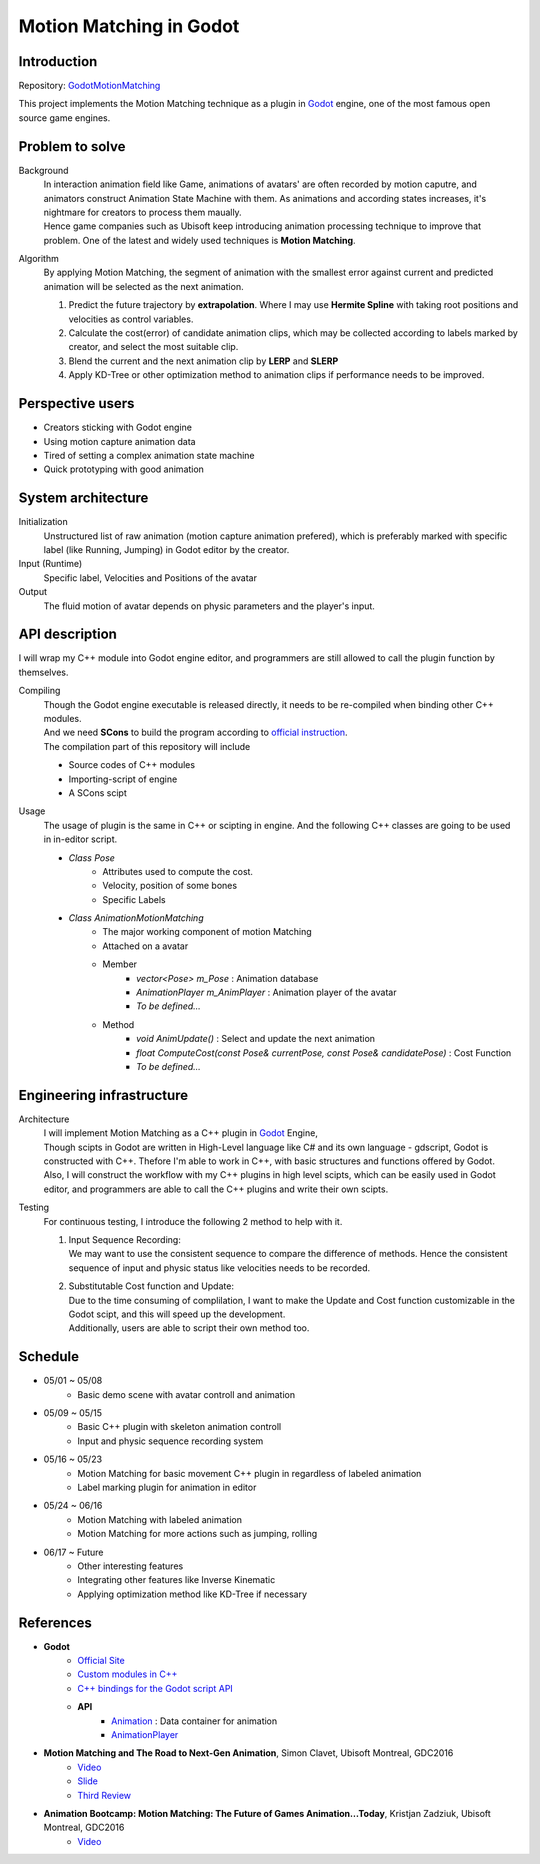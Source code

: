 =============================
Motion Matching in Godot
=============================

Introduction
=================
.. The GitHub repository (URL) hosting your term project.
.. Here before everything, you may write a simple statement (preferably one
.. sentence) to introduce the project.

Repository: `GodotMotionMatching <https://github.com/csvt32745/GodotMotionMatching>`__

This project implements the Motion Matching technique as a plugin in `Godot <https://godotengine.org/>`_ engine, 
one of the most famous open source game engines.


Problem to solve
================
.. Describe the problem you want to solve.  Include necessary background
.. information without making it a technical paper.

.. Some points may help you organize the problem description:

.. 1. The field or industry of the problem.
.. 2. The physics and/or the mathematics behind the problem.
.. 3. The algorithm or numerical method that should be applied for solving the
..    problem.

Background
    | In interaction animation field like Game, animations of avatars' are often recorded by motion caputre, 
        and animators construct Animation State Machine with them.
        As animations and according states increases, it's nightmare for creators to process them maually.
    | Hence game companies such as Ubisoft keep introducing animation processing technique to improve that problem.
        One of the latest and widely used techniques is **Motion Matching**.

Algorithm 
    By applying Motion Matching, the segment of animation with the smallest error 
    against current and predicted animation will be selected as the next animation.
    
    1.  Predict the future trajectory by **extrapolation**.
        Where I may use **Hermite Spline** with taking root positions and velocities as control variables.
    2.  Calculate the cost(error) of candidate animation clips, which may be collected according to labels marked by creator,
        and select the most suitable clip.
    3.  Blend the current and the next animation clip by **LERP** and **SLERP**
    4.  Apply KD-Tree or other optimization method to animation clips if performance needs to be improved.


Perspective users
=================

.. Describe the users of your software and how they will use it.
.. This section may be combined with the previous one (`Problem to solve`_).  It
.. should use a subsection.

- Creators sticking with Godot engine
- Using motion capture animation data
- Tired of setting a complex animation state machine
- Quick prototyping with good animation


System architecture
===================

.. Analyze how your system takes input, produces results, and performs any other
.. operations.

.. Describe the system's work flow.  You may consider to use a flow chart but it
.. is not required.

.. Specify the constraints assume in your system.  Describe how it is modularized.

Initialization
    Unstructured list of raw animation (motion capture animation prefered), 
    which is preferably marked with specific label (like Running, Jumping) in Godot editor by the creator.

Input (Runtime)
    Specific label, Velocities and Positions of the avatar

Output
    The fluid motion of avatar depends on physic parameters and the player's input.


API description
===============

.. Show how a user programmatically uses your system.  You are supposed to
.. implement the system using both C++ and Python.  Describe how a user writes a
.. script in the system.  If you provide API in both C++ and Python, describe
.. both.


I will wrap my C++ module into Godot engine editor, and programmers are still allowed to call the plugin function by themselves.

Compiling
    | Though the Godot engine executable is released directly, it needs to be re-compiled when binding other C++ modules.
    | And we need **SCons** to build the program according to `official instruction <https://docs.godotengine.org/en/latest/development/compiling/introduction_to_the_buildsystem.html>`__.
    | The compilation part of this repository will include
    
    - Source codes of C++ modules
    - Importing-script of engine
    - A SCons scipt 

Usage
    The usage of plugin is the same in C++ or scipting in engine.
    And the following C++ classes are going to be used in in-editor script.

    - `Class Pose`
        - Attributes used to compute the cost.
        - Velocity, position of some bones
        - Specific Labels

    - `Class AnimationMotionMatching`
        - The major working component of motion Matching
        - Attached on a avatar
        - Member
            - `vector<Pose> m_Pose` : Animation database
            - `AnimationPlayer m_AnimPlayer` : Animation player of the avatar
            - `To be defined...`
        - Method
            - `void AnimUpdate()` : Select and update the next animation
            - `float ComputeCost(const Pose& currentPose, const Pose& candidatePose)` : Cost Function
            - `To be defined...`
    


Engineering infrastructure
==========================

.. Describe how you plan to put together the build system, testing framework, and
.. documentation.  Show how you will do version control.

.. You may use continuous integration, but it is not required.  If you use it,
.. describe how it works in your code development.

Architecture
    | I will implement Motion Matching as a C++ plugin in `Godot <https://godotengine.org/>`_ Engine,
    | Though scipts in Godot are written in High-Level language like C# and its own language - gdscript,
        Godot is constructed with C++. Thefore I'm able to work in C++, with basic structures and functions offered by Godot.
    
    | Also, I will construct the workflow with my C++ plugins in high level scipts, which can be easily used in Godot editor,
     and programmers are able to call the C++ plugins and write their own scipts.

Testing
    | For continuous testing, I introduce the following 2 method to help with it.
    
    1.  | Input Sequence Recording: 
        | We may want to use the consistent sequence to compare the difference of methods.
            Hence the consistent sequence of input and physic status like velocities needs to be  recorded.
    2.  | Substitutable Cost function and Update: 
        | Due to the time consuming of complilation, I want to make the Update and Cost function customizable in the Godot scipt,
            and this will speed up the development.
        | Additionally, users are able to script their own method too.


Schedule
========

.. Itemize the work to do and list the work items in a timeline.  Estimate the
.. efforts of each item.

- 05/01 ~ 05/08
    - Basic demo scene with avatar controll and animation
- 05/09 ~ 05/15
    - Basic C++ plugin with skeleton animation controll
    - Input and physic sequence recording system
- 05/16 ~ 05/23
    - Motion Matching for basic movement C++ plugin in regardless of labeled animation
    - Label marking plugin for animation in editor
- 05/24 ~ 06/16
    - Motion Matching with labeled animation
    - Motion Matching for more actions such as jumping, rolling
- 06/17 ~ Future
    - Other interesting features
    - Integrating other features like Inverse Kinematic
    - Applying optimization method like KD-Tree if necessary


References
==========
.. List the external references for the information provided in the proposal.

- **Godot**
    - `Official Site <https://godotengine.org/>`__
    - `Custom modules in C++ <https://docs.godotengine.org/en/latest/development/cpp/custom_modules_in_cpp.html>`__
    - `C++ bindings for the Godot script API <https://github.com/GodotNativeTools/godot-cpp>`__
    - **API**
        - `Animation <https://docs.godotengine.org/en/latest/classes/class_animation.html?highlight=animation%20node#animation>`__ : Data container for animation
        - `AnimationPlayer <https://docs.godotengine.org/en/latest/classes/class_animationplayer.html?highlight=animation%20node>`__

- **Motion Matching and The Road to Next-Gen Animation**, Simon Clavet, Ubisoft Montreal, GDC2016
    - `Video <https://www.gdcvault.com/play/1023280/Motion-Matching-and-The-Road>`__
    - `Slide <https://twvideo01.ubm-us.net/o1/vault/gdc2016/Presentations/Clavet_Simon_MotionMatching.pdf>`__
    - `Third Review <https://www.gameanim.com/2016/05/03/motion-matching-ubisofts-honor/>`__
- **Animation Bootcamp: Motion Matching: The Future of Games Animation...Today**, Kristjan Zadziuk, Ubisoft Montreal, GDC2016
    - `Video <https://youtu.be/KSTn3ePDt50>`__
    